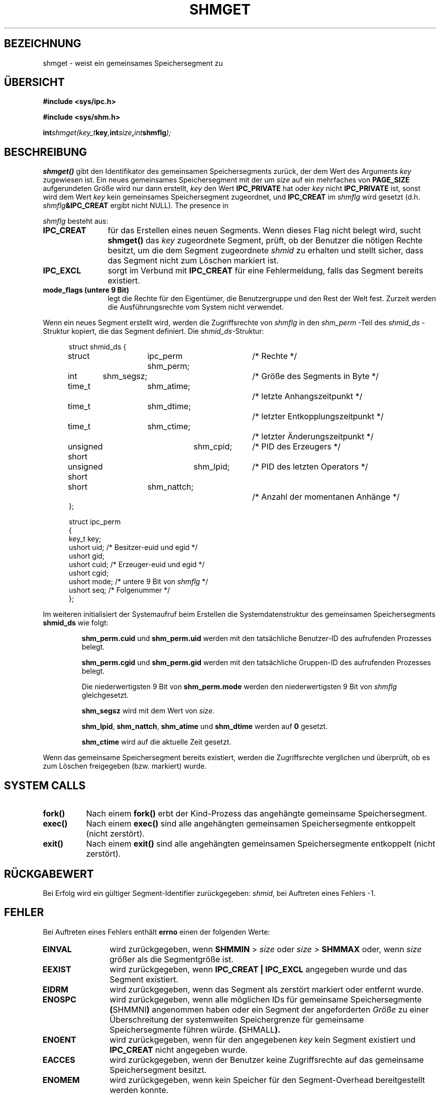 .\" Copyright (c) 1993 Luigi P. Bai (lpb@softint.com) Juliy 28, 1993
.\"
.\" Permission is granted to make and distribute verbatim copies of this
.\" manual provided the copyright notice and this permission notice are
.\" preserved on all copies.
.\"
.\" Permission is granted to copy and distribute modified versions of this
.\" manual under the conditions for verbatim copying, provided that the
.\" entire resulting derived work is distributed under the terms of a
.\" permission notice identical to this one
.\" 
.\" Since the Linux kernel and libraries are constantly changing, this
.\" manual page may be incorrect or out-of-date.  The author(s) assume no
.\" responsibility for errors or omissions, or for damages resulting from
.\" the use of the information contained herein.  The author(s) may not
.\" have taken the same level of care in the production of this manual,
.\" which is licensed free of charge, as they might when working
.\" professionally.
.\" 
.\" Formatted or processed versions of this manual, if unaccompanied by
.\" the source, must acknowledge the copyright and authors of this work.
.\"
.\" Modified Wed Juli 28 10:57:35 1993, Rik Faith <faith@cs.unc.edu>
.\" Modified Sun November 28 16:43:30 1993, Rik Faith <faith@cs.unc.edu>
.\"          with material from Giorgio Ciucci <giorgio@crcc.it>
.\" Portions Copyright 1993 Giorgio Ciucci <giorgio@crcc.it>
.\" Modified Tue Oktober 22 22:03:17 1996 by Eric S. Raymond <esr@thyrsus.com>
.\"
.\" Translated into German by Ralf Demmer, Translation & Consulting
.\" rdemmer@rdemmer.de, http://www.rdemmer.de
.\" Berlin, 29.1.1999
.\"
.TH SHMGET 2 "28. November 1993" "Linux 0.99.11" "Systemaufrufe"
.SH BEZEICHNUNG
shmget \- weist ein gemeinsames Speichersegment zu
.SH "ÜBERSICHT"
.ad l
.B #include <sys/ipc.h>
.sp
.B #include <sys/shm.h>
.sp
.BI int shmget(key_t  key , int  size , int  shmflg );
.ad b
.SH BESCHREIBUNG
.B shmget()
gibt den Identifikator des gemeinsamen Speichersegments zurück, der dem
Wert des Arguments 
.IR key 
zugewiesen ist.  Ein neues gemeinsames Speichersegment mit der um 
.I size
auf ein mehrfaches von 
.BR PAGE_SIZE 
aufgerundeten Größe wird nur dann erstellt,
.I key
den Wert 
.B IPC_PRIVATE
hat oder 
.I key
nicht 
.BR IPC_PRIVATE 
ist, sonst wird dem Wert 
.IR key 
kein gemeinsames Speichersegment zugeordnet, und 
.B IPC_CREAT
im 
.I shmflg
wird gesetzt (d.h.
.IB shmflg &IPC_CREAT
ergibt nicht NULL).
The presence in
.PP
.I shmflg
besteht aus:
.TP 12
.B IPC_CREAT
für das Erstellen eines neuen Segments.  Wenn dieses Flag nicht belegt wird,
sucht 
.B shmget()
das
.I key
zugeordnete Segment, prüft, ob der Benutzer die nötigen Rechte besitzt, um
die dem Segment zugeordnete
.I shmid
zu erhalten und stellt sicher, dass das Segment nicht zum Löschen markiert ist.
.TP
.B IPC_EXCL
sorgt im Verbund mit
.B IPC_CREAT
für eine Fehlermeldung, falls das Segment bereits existiert. 
.TP
.B mode_flags (untere 9 Bit)
legt die Rechte für den Eigentümer, die Benutzergruppe und den Rest der Welt
fest.  Zurzeit werden die Ausführungsrechte vom System nicht verwendet.
.PP
Wenn ein neues Segment erstellt wird, werden die Zugriffsrechte von 
.I shmflg
in den 
.I shm_perm
-Teil des 
.I shmid_ds
-Struktur kopiert, die das Segment definiert. Die
.IR shmid_ds -Struktur:
.PP
.in +0.5i
.nf
struct shmid_ds {
	struct	ipc_perm shm_perm;	/* Rechte */
	int	shm_segsz;		/* Größe des Segments in Byte */
	time_t	shm_atime;		/* letzte Anhangszeitpunkt */
	time_t	shm_dtime;		/* letzter Entkopplungszeitpunkt */
	time_t	shm_ctime;		/* letzter Änderungszeitpunkt */
	unsigned short	shm_cpid;	/* PID des Erzeugers */
	unsigned short	shm_lpid;	/* PID des letzten Operators */
	short	shm_nattch;		/* Anzahl der momentanen Anhänge */
};
.fi
.in -0.5i
.PP
.in +0.5i
.nf
struct ipc_perm
{
  key_t  key;
  ushort uid;   /* Besitzer-euid und egid */
  ushort gid;
  ushort cuid;  /* Erzeuger-euid und egid */
  ushort cgid;
  ushort mode;  /* untere 9 Bit von \fIshmflg\fP */
  ushort seq;   /* Folgenummer */
};
.fi
.PP
Im weiteren initialisiert der Systemaufruf beim Erstellen die Systemdatenstruktur des gemeinsamen Speichersegments
.B shmid_ds
wie folgt:
.IP
.B shm_perm.cuid
und
.B shm_perm.uid
werden mit den tatsächliche Benutzer\-ID des aufrufenden Prozesses belegt.
.IP
.B shm_perm.cgid
und
.B shm_perm.gid
werden mit den tatsächliche Gruppen\-ID des aufrufenden Prozesses belegt.
.IP
Die niederwertigsten 9 Bit von 
.B shm_perm.mode
werden den niederwertigsten 9 Bit von 
.IR shmflg 
gleichgesetzt.
.IP
.B shm_segsz
wird mit dem Wert von 
.IR size.
.IP
.BR shm_lpid ,
.BR shm_nattch ,
.B shm_atime
und
.B shm_dtime
werden auf 
.BR 0
gesetzt.
.IP
.B shm_ctime
wird auf die aktuelle Zeit gesetzt.
.PP
Wenn das gemeinsame Speichersegment bereits existiert, werden die
Zugriffsrechte verglichen und überprüft, ob es zum Löschen freigegeben
(bzw. markiert) wurde.
.PP
.SH SYSTEM CALLS
.TP 0.8i
.B fork()
Nach einem 
.B fork()
erbt der Kind-Prozess das angehängte gemeinsame Speichersegment.
.TP
.B exec()
Nach einem 
.B exec()
sind alle angehängten gemeinsamen Speichersegmente entkoppelt (nicht zerstört).
.TP
.B exit()
Nach einem
.B exit()
sind alle angehängten gemeinsamen Speichersegmente entkoppelt (nicht zerstört).
.PP
.SH "RÜCKGABEWERT"
Bei Erfolg wird ein gültiger Segment-Identifier zurückgegeben:
.IR shmid ,
bei Auftreten eines Fehlers \-1.
.SH FEHLER
Bei Auftreten eines Fehlers enthält
.B errno
einen der folgenden Werte:
.TP 12
.B EINVAL
wird zurückgegeben, wenn
.BR SHMMIN " >"
.IR size " oder " size
.RB " > " SHMMAX
oder, wenn
.I size
größer als die Segmentgröße ist.
.TP
.B EEXIST
wird zurückgegeben, wenn 
.B IPC_CREAT | IPC_EXCL
angegeben wurde und das Segment existiert.
.TP
.B EIDRM
wird zurückgegeben, wenn das Segment als zerstört markiert oder entfernt wurde.
.TP
.B ENOSPC
wird zurückgegeben, wenn alle möglichen IDs für gemeinsame Speichersegmente 
.BR  ( SHMMNI )
angenommen haben oder ein Segment der angeforderten 
.I Größe
zu einer Überschreitung der systemweiten Speichergrenze für gemeinsame
Speichersegmente führen würde.
.BR  ( SHMALL ).
.TP
.B ENOENT
wird zurückgegeben, wenn für den angegebenen
.I key
kein Segment existiert und 
.B IPC_CREAT
nicht angegeben wurde.
.TP
.B EACCES
wird zurückgegeben, wenn der Benutzer keine Zugriffsrechte auf das gemeinsame
Speichersegment besitzt.
.TP
.B ENOMEM
wird zurückgegeben, wenn kein Speicher für den Segment-Overhead bereitgestellt
werden konnte.
.SH ANMERKUNGEN
.B IPC_PRIVATE
ist kein Flag-Feld, sondern vom Typ
.B key_t .
Wenn dieser spezielle Wert für 
.IR key ,
verwendet wird, ignoriert der Systemaufruf alles bis auf die unteren 9 Bit von
.I shmflg
und erstellt bei Erfolg ein neues gemeinsames Speichersegment.
.PP
Es gelten die folgenden Einschränkungen auf die Ressourven gemeinsamer
Speichersegmente, die einen
.B shmget
-Aufruf betreffen:
.TP 11
.B SHMALL
Systemweiter Maximalwert für gemeinsam genutzte Speicherblöcke: abhängig von
der Politik.
.TP
.B SHMMAX
Maximalgröße eines gemeinsamen Speichersegments in Byte: abhängig von der
jeweiligen Umsetzung (momentan bei 4 MB).
.TP
.B SHMMIN
Minimalgröße eines gemeinsamen Speichersegments: abhängig von der jeweiligen
Umsetzung (momentan 1 byte, obwohl
.B PAGE_SIZE
die wirkliche Minimalgröße darstellt).
.TP
.B SHMMNI
Systemweite maximale Anzahl von gemeinsamen Speichersegmenten: abhängig von
der jeweiligen Umsetzung (momentan 4096).
.PP
Die jeweilige Umsetzung setzt keine Beschrängungen für die maximale Anzahl
von gemeinsamen Speichersegmenten pro Prozess
.RB ( SHMSEG ).
.SH BUGS
Die Verwendung von 
.B IPC_PRIVATE
unterbindet nicht den Zugriff anderer Prozesse auf das zugeordnete gemeinsame
Speichersegment.
.PP
Genau wie für Dateien, gibt es momentan keinen eigenständigen Weg für einen
Prozess den ausschließlichen Zugriff auf ein gemeinsam genutztes
Speichersegment sicherzustellen.  Die Zuweisung von 
.B IPC_CREAT
und
.B IPC_EXCL
zu
.I shmflg
garantiert bei Erfolg nur die Erstellung eines neuen gemeinsamen
Speichersegments, nicht aber den ausschließlichen Zugriff auf das Segment.
.SH "KONFORM ZU"
SVr4, SVID.  Unter SVr4 ist eine weitere Fehlerbedingung EEXIST dokumentiert.
Weder SVr4 noch SVID enthalten eine Dokumentation zu EIDRM-Bedingungen. 
.SH "SIEHE AUCH"
.BR ftok (3),
.BR ipc (5),
.BR shmctl (2),
.BR shmat (2),
.BR shmdt (2).

